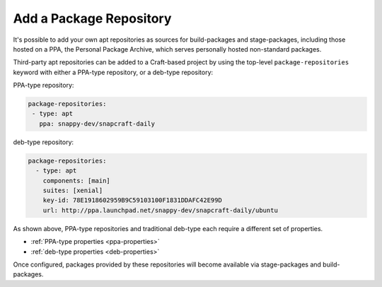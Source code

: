 Add a Package Repository
************************

It's possible to add your own apt repositories as sources for build-packages and
stage-packages, including those hosted on a PPA, the Personal Package Archive,
which serves personally hosted non-standard packages.

Third-party apt repositories can be added to a Craft-based project by using
the top-level ``package-repositories`` keyword with either a PPA-type
repository, or a deb-type repository:

PPA-type repository:

.. code-block:: yaml

   package-repositories:
    - type: apt
      ppa: snappy-dev/snapcraft-daily

deb-type repository:

.. code-block:: yaml

   package-repositories:
     - type: apt
       components: [main]
       suites: [xenial]
       key-id: 78E1918602959B9C59103100F1831DDAFC42E99D
       url: http://ppa.launchpad.net/snappy-dev/snapcraft-daily/ubuntu

As shown above, PPA-type repositories and traditional deb-type each require a
different set of properties.

* :ref:`PPA-type properties <ppa-properties>`
* :ref:`deb-type properties <deb-properties>`

Once configured, packages provided by these repositories will become available
via stage-packages and build-packages.
